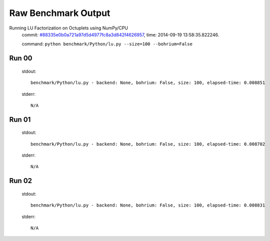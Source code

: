 
Raw Benchmark Output
====================

Running LU Factorization on Octuplets using NumPy/CPU
    commit: `#88335e0b0a721a97d5d4977fc8a3d842f4626957 <https://bitbucket.org/bohrium/bohrium/commits/88335e0b0a721a97d5d4977fc8a3d842f4626957>`_,
    time: 2014-09-19 13:58:35.822246.

    command: ``python benchmark/Python/lu.py --size=100 --bohrium=False``

Run 00
~~~~~~
    stdout::

        benchmark/Python/lu.py - backend: None, bohrium: False, size: 100, elapsed-time: 0.008851
        

    stderr::

        N/A



Run 01
~~~~~~
    stdout::

        benchmark/Python/lu.py - backend: None, bohrium: False, size: 100, elapsed-time: 0.008702
        

    stderr::

        N/A



Run 02
~~~~~~
    stdout::

        benchmark/Python/lu.py - backend: None, bohrium: False, size: 100, elapsed-time: 0.008831
        

    stderr::

        N/A



